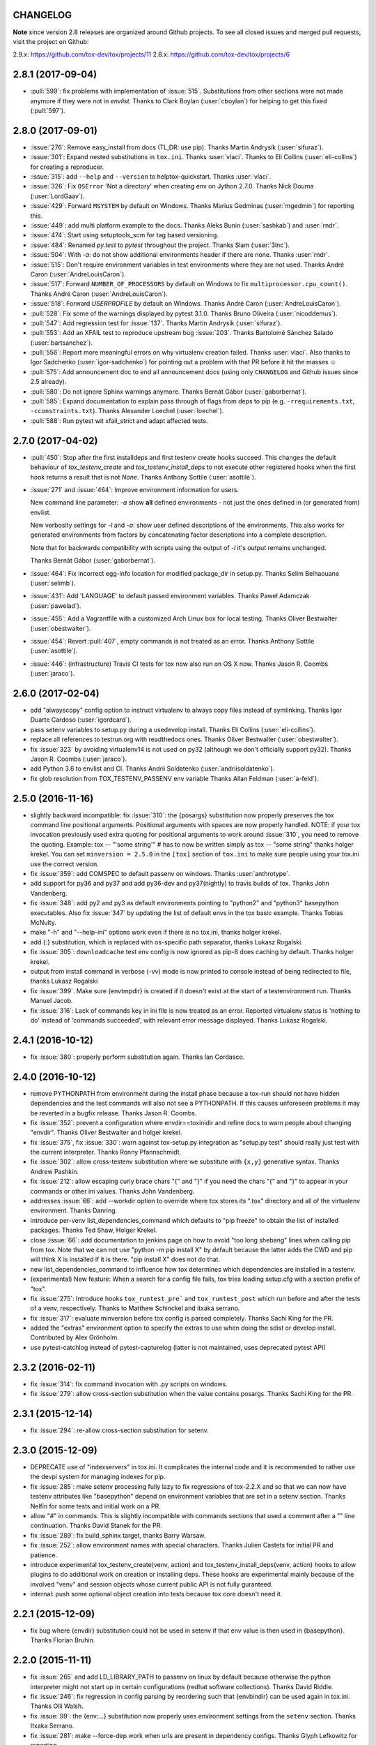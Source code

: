 CHANGELOG
=========

**Note** since version 2.8 releases are organized around Github projects.
To see all closed issues and merged pull requests, visit the project on Github:

2.9.x: https://github.com/tox-dev/tox/projects/11
2.8.x: https://github.com/tox-dev/tox/projects/6

..
    Everything below here is generated by towncrier. Do not edit directly.
    See https://pypi.python.org/pypi/towncrier for more information.

.. towncrier release notes start

2.8.1 (2017-09-04)
==================

- :pull:`599`: fix problems with implementation of :issue:`515`.
  Substitutions from other sections were not made anymore if they were not in `envlist`.
  Thanks to Clark Boylan (:user:`cboylan`) for helping to get this fixed (:pull:`597`).

2.8.0 (2017-09-01)
===================

- :issue:`276`: Remove easy_install from docs (TL;DR: use pip). Thanks Martin Andrysík (:user:`sifuraz`).

- :issue:`301`: Expand nested substitutions in ``tox.ini``. Thanks :user:`vlaci`. Thanks to Eli Collins
  (:user:`eli-collins`) for creating a reproducer.

- :issue:`315`: add ``--help`` and ``--version`` to helptox-quickstart. Thanks :user:`vlaci`.

- :issue:`326`: Fix ``OSError`` 'Not a directory' when creating env on Jython 2.7.0. Thanks Nick Douma (:user:`LordGaav`).

- :issue:`429`: Forward ``MSYSTEM`` by default on Windows. Thanks Marius Gedminas (:user:`mgedmin`) for reporting this.

- :issue:`449`: add multi platform example to the docs. Thanks Aleks Bunin (:user:`sashkab`) and :user:`rndr`.

- :issue:`474`: Start using setuptools_scm for tag based versioning.

- :issue:`484`: Renamed `py.test` to `pytest` throughout the project. Thanks Slam (:user:`3lnc`).

- :issue:`504`: With `-a`: do not show additional environments header if there are none. Thanks :user:`rndr`.

- :issue:`515`: Don't require environment variables in test environments where they are not used.
  Thanks André Caron (:user:`AndreLouisCaron`).
- :issue:`517`: Forward ``NUMBER_OF_PROCESSORS`` by default on Windows to fix ``multiprocessor.cpu_count()``.
  Thanks André Caron (:user:`AndreLouisCaron`).

- :issue:`518`: Forward `USERPROFILE` by default on Windows. Thanks André Caron (:user:`AndreLouisCaron`).

- :pull:`528`: Fix some of the warnings displayed by pytest 3.1.0. Thanks Bruno Oliveira (:user:`nicoddemus`).

- :pull:`547`: Add regression test for :issue:`137`. Thanks Martin Andrysík (:user:`sifuraz`).

- :pull:`553`: Add an XFAIL test to reproduce upstream bug :issue:`203`. Thanks
  Bartolomé Sánchez Salado (:user:`bartsanchez`).

- :pull:`556`: Report more meaningful errors on why virtualenv creation failed. Thanks :user:`vlaci`.
  Also thanks to Igor Sadchenko (:user:`igor-sadchenko`) for pointing out a problem with that PR
  before it hit the masses ☺

- :pull:`575`: Add announcement doc to end all announcement docs
  (using only ``CHANGELOG`` and Github issues since 2.5 already).

- :pull:`580`: Do not ignore Sphinx warnings anymore. Thanks Bernát Gábor (:user:`gaborbernat`).

- :pull:`585`: Expand documentation to explain pass through of flags from deps to pip
  (e.g. ``-rrequirements.txt``, ``-cconstraints.txt``). Thanks Alexander Loechel (:user:`loechel`).

- :pull:`588`: Run pytest wit xfail_strict and adapt affected tests.

2.7.0 (2017-04-02)
==================

- :pull:`450`: Stop after the first installdeps and first testenv create hooks
  succeed. This changes the default behaviour of `tox_testenv_create`
  and `tox_testenv_install_deps` to not execute other registered hooks when
  the first hook returns a result that is not `None`.
  Thanks Anthony Sottile (:user:`asottile`).

- :issue:`271` and :issue:`464`: Improve environment information for users.

  New command line parameter: `-a` show **all** defined environments -
  not just the ones defined in (or generated from) envlist.

  New verbosity settings for `-l` and `-a`: show user defined descriptions
  of the environments. This also works for generated environments from factors
  by concatenating factor descriptions into a complete description.

  Note that for backwards compatibility with scripts using the output of `-l`
  it's output remains unchanged.

  Thanks Bernát Gábor (:user:`gaborbernat`).

- :issue:`464`: Fix incorrect egg-info location for modified package_dir in setup.py.
  Thanks Selim Belhaouane (:user:`selimb`).

- :issue:`431`: Add 'LANGUAGE' to default passed environment variables.
  Thanks Paweł Adamczak (:user:`pawelad`).

- :issue:`455`: Add a Vagrantfile with a customized Arch Linux box for local testing.
  Thanks Oliver Bestwalter (:user:`obestwalter`).

- :issue:`454`: Revert :pull:`407`, empty commands is not treated as an error.
  Thanks Anthony Sottile (:user:`asottile`).

- :issue:`446`: (infrastructure) Travis CI tests for tox now also run on OS X now.
  Thanks Jason R. Coombs (:user:`jaraco`).

2.6.0 (2017-02-04)
==================

- add "alwayscopy" config option to instruct virtualenv to always copy
  files instead of symlinking. Thanks Igor Duarte Cardoso (:user:`igordcard`).

- pass setenv variables to setup.py during a usedevelop install.
  Thanks Eli Collins (:user:`eli-collins`).

- replace all references to testrun.org with readthedocs ones.
  Thanks Oliver Bestwalter (:user:`obestwalter`).

- fix :issue:`323` by avoiding virtualenv14 is not used on py32
  (although we don't officially support py32).
  Thanks Jason R. Coombs (:user:`jaraco`).

- add Python 3.6 to envlist and CI.
  Thanks Andrii Soldatenko (:user:`andriisoldatenko`).

- fix glob resolution from TOX_TESTENV_PASSENV env variable
  Thanks Allan Feldman (:user:`a-feld`).

2.5.0 (2016-11-16)
==================

- slightly backward incompatible: fix :issue:`310`: the {posargs} substitution
  now properly preserves the tox command line positional arguments. Positional
  arguments with spaces are now properly handled.
  NOTE: if your tox invocation previously used extra quoting for positional arguments to
  work around :issue:`310`, you need to remove the quoting. Example:
  tox -- "'some string'"  # has to now be written simply as
  tox -- "some string"
  thanks holger krekel.  You can set ``minversion = 2.5.0`` in the ``[tox]``
  section of ``tox.ini`` to make sure people using your tox.ini use the correct version.

- fix :issue:`359`: add COMSPEC to default passenv on windows.  Thanks
  :user:`anthrotype`.

- add support for py36 and py37 and add py36-dev and py37(nightly) to
  travis builds of tox. Thanks John Vandenberg.

- fix :issue:`348`: add py2 and py3 as default environments pointing to
  "python2" and "python3" basepython executables.  Also fix :issue:`347` by
  updating the list of default envs in the tox basic example.
  Thanks Tobias McNulty.

- make "-h" and "--help-ini" options work even if there is no tox.ini,
  thanks holger krekel.

- add {:} substitution, which is replaced with os-specific path
  separator, thanks Lukasz Rogalski.

- fix :issue:`305`: ``downloadcache`` test env config is now ignored as pip-8
  does caching by default. Thanks holger krekel.

- output from install command in verbose (-vv) mode is now printed to console instead of
  being redirected to file, thanks Lukasz Rogalski

- fix :issue:`399`.  Make sure {envtmpdir} is created if it doesn't exist at the
  start of a testenvironment run. Thanks Manuel Jacob.

- fix :issue:`316`: Lack of commands key in ini file is now treated as an error.
  Reported virtualenv status is 'nothing to do' instead of 'commands
  succeeded', with relevant error message displayed. Thanks Lukasz Rogalski.

2.4.1 (2016-10-12)
==================

- fix :issue:`380`: properly perform substitution again. Thanks Ian
  Cordasco.

2.4.0 (2016-10-12)
==================

- remove PYTHONPATH from environment during the install phase because a
  tox-run should not have hidden dependencies and the test commands will also
  not see a PYTHONPATH.  If this causes unforeseen problems it may be
  reverted in a bugfix release.  Thanks Jason R. Coombs.

- fix :issue:`352`: prevent a configuration where envdir==toxinidir and
  refine docs to warn people about changing "envdir". Thanks Oliver Bestwalter and holger krekel.

- fix :issue:`375`, fix :issue:`330`: warn against tox-setup.py integration as
  "setup.py test" should really just test with the current interpreter. Thanks Ronny Pfannschmidt.

- fix :issue:`302`: allow cross-testenv substitution where we substitute
  with ``{x,y}`` generative syntax.  Thanks Andrew Pashkin.

- fix :issue:`212`: allow escaping curly brace chars "\{" and "\}" if you need the
  chars "{" and "}" to appear in your commands or other ini values.
  Thanks John Vandenberg.

- addresses :issue:`66`: add --workdir option to override where tox stores its ".tox" directory
  and all of the virtualenv environment.  Thanks Danring.

- introduce per-venv list_dependencies_command which defaults
  to "pip freeze" to obtain the list of installed packages.
  Thanks Ted Shaw, Holger Krekel.

- close :issue:`66`: add documentation to jenkins page on how to avoid
  "too long shebang" lines when calling pip from tox.  Note that we
  can not use "python -m pip install X" by default because the latter
  adds the CWD and pip will think X is installed if it is there.
  "pip install X" does not do that.

- new list_dependencies_command to influence how tox determines
  which dependencies are installed in a testenv.

- (experimental) New feature: When a search for a config file fails, tox tries loading
  setup.cfg with a section prefix of "tox".

- fix :issue:`275`: Introduce hooks ``tox_runtest_pre``` and
  ``tox_runtest_post`` which run before and after the tests of a venv,
  respectively. Thanks to Matthew Schinckel and itxaka serrano.

- fix :issue:`317`: evaluate minversion before tox config is parsed completely.
  Thanks Sachi King for the PR.

- added the "extras" environment option to specify the extras to use when doing the
  sdist or develop install. Contributed by Alex Grönholm.

- use pytest-catchlog instead of pytest-capturelog (latter is not
  maintained, uses deprecated pytest API)

2.3.2 (2016-02-11)
==================

- fix :issue:`314`: fix command invocation with .py scripts on windows.

- fix :issue:`279`: allow cross-section substitution when the value contains
  posargs. Thanks Sachi King for the PR.

2.3.1 (2015-12-14)
==================

- fix :issue:`294`: re-allow cross-section substitution for setenv.

2.3.0 (2015-12-09)
==================

- DEPRECATE use of "indexservers" in tox.ini.  It complicates
  the internal code and it is recommended to rather use the
  devpi system for managing indexes for pip.

- fix :issue:`285`: make setenv processing fully lazy to fix regressions
  of tox-2.2.X and so that we can now have testenv attributes like
  "basepython" depend on environment variables that are set in
  a setenv section. Thanks Nelfin for some tests and initial
  work on a PR.

- allow "#" in commands.  This is slightly incompatible with commands
  sections that used a comment after a "\" line continuation.
  Thanks David Stanek for the PR.

- fix :issue:`289`: fix build_sphinx target, thanks Barry Warsaw.

- fix :issue:`252`: allow environment names with special characters.
  Thanks Julien Castets for initial PR and patience.

- introduce experimental tox_testenv_create(venv, action) and
  tox_testenv_install_deps(venv, action) hooks to allow
  plugins to do additional work on creation or installing
  deps.  These hooks are experimental mainly because of
  the involved "venv" and session objects whose current public
  API is not fully guranteed.

- internal: push some optional object creation into tests because
  tox core doesn't need it.

2.2.1 (2015-12-09)
==================

- fix bug where {envdir} substitution could not be used in setenv
  if that env value is then used in {basepython}. Thanks Florian Bruhin.

2.2.0 (2015-11-11)
==================

- fix :issue:`265` and add LD_LIBRARY_PATH to passenv on linux by default
  because otherwise the python interpreter might not start up in
  certain configurations (redhat software collections).  Thanks David Riddle.

- fix :issue:`246`: fix regression in config parsing by reordering
  such that {envbindir} can be used again in tox.ini. Thanks Olli Walsh.

- fix :issue:`99`: the {env:...} substitution now properly uses environment
  settings from the ``setenv`` section. Thanks Itxaka Serrano.

- fix :issue:`281`: make --force-dep work when urls are present in
  dependency configs.  Thanks Glyph Lefkowitz for reporting.

- fix :issue:`174`: add new ``ignore_outcome`` testenv attribute which
  can be set to True in which case it will produce a warning instead
  of an error on a failed testenv command outcome.
  Thanks Rebecka Gulliksson for the PR.

- fix :issue:`280`: properly skip missing interpreter if
  {envsitepackagesdir} is present in commands. Thanks BB:ceridwenv


2.1.1 (2015-06-23)
==================

- fix platform skipping for detox

- report skipped platforms as skips in the summary

2.1.0 (2015-06-19)
==================

- fix :issue:`258`, fix :issue:`248`, fix :issue:`253`: for non-test commands
  (installation, venv creation) we pass in the full invocation environment.

- remove experimental --set-home option which was hardly used and
  hackily implemented (if people want home-directory isolation we should
  figure out a better way to do it, possibly through a plugin)

- fix :issue:`259`: passenv is now a line-list which allows to intersperse
  comments.  Thanks stefano-m.

- allow envlist to be a multi-line list, to intersperse comments
  and have long envlist settings split more naturally.  Thanks Andre Caron.

- introduce a TOX_TESTENV_PASSENV setting which is honored
  when constructing the set of environment variables for test environments.
  Thanks Marc Abramowitz for pushing in this direction.

2.0.2 (2015-06-03)
==================

- fix :issue:`247`: tox now passes the LANG variable from the tox invocation
  environment to the test environment by default.

- add SYSTEMDRIVE into default passenv on windows to allow pip6 to work.
  Thanks Michael Krause.

2.0.1 (2015-05-13)
==================

- fix wheel packaging to properly require argparse on py26.

2.0.0 (2015-05-12)
==================

- (new) introduce environment variable isolation:
  tox now only passes the PATH and PIP_INDEX_URL variable from the tox
  invocation environment to the test environment and on Windows
  also ``SYSTEMROOT``, ``PATHEXT``, ``TEMP`` and ``TMP`` whereas
  on unix additionally ``TMPDIR`` is passed.  If you need to pass
  through further environment variables you can use the new ``passenv`` setting,
  a space-separated list of environment variable names.  Each name
  can make use of fnmatch-style glob patterns.  All environment
  variables which exist in the tox-invocation environment will be copied
  to the test environment.

- a new ``--help-ini`` option shows all possible testenv settings and
  their defaults.

- (new) introduce a way to specify on which platform a testenvironment is to
  execute: the new per-venv "platform" setting allows to specify
  a regular expression which is matched against sys.platform.
  If platform is set and doesn't match the platform spec in the test
  environment the test environment is ignored, no setup or tests are attempted.

- (new) add per-venv "ignore_errors" setting, which defaults to False.
   If ``True``, a non-zero exit code from one command will be ignored and
   further commands will be executed (which was the default behavior in tox <
   2.0).  If ``False`` (the default), then a non-zero exit code from one command
   will abort execution of commands for that environment.

- show and store in json the version dependency information for each venv

- remove the long-deprecated "distribute" option as it has no effect these days.

- fix :issue:`233`: avoid hanging with tox-setuptools integration example. Thanks simonb.

- fix :issue:`120`: allow substitution for the commands section.  Thanks
  Volodymyr Vitvitski.

- fix :issue:`235`: fix AttributeError with --installpkg.  Thanks
  Volodymyr Vitvitski.

- tox has now somewhat pep8 clean code, thanks to Volodymyr Vitvitski.

- fix :issue:`240`: allow to specify empty argument list without it being
  rewritten to ".".  Thanks Daniel Hahler.

- introduce experimental (not much documented yet) plugin system
  based on pytest's externalized "pluggy" system.
  See tox/hookspecs.py for the current hooks.

- introduce parser.add_testenv_attribute() to register an ini-variable
  for testenv sections.  Can be used from plugins through the
  tox_add_option hook.

- rename internal files -- tox offers no external API except for the
  experimental plugin hooks, use tox internals at your own risk.

- DEPRECATE distshare in documentation

1.9.2 (2015-03-23)
==================

- backout ability that --force-dep substitutes name/versions in
  requirement files due to various issues.
  This fixes :issue:`228`, fixes :issue:`230`, fixes :issue:`231`
  which popped up with 1.9.1.

1.9.1 (2015-03-23)
==================

- use a file instead of a pipe for command output in "--result-json".
  Fixes some termination issues with python2.6.

- allow --force-dep to override dependencies in "-r" requirements
  files.  Thanks Sontek for the PR.

- fix :issue:`227`: use "-m virtualenv" instead of "-mvirtualenv" to make
  it work with pyrun.  Thanks Marc-Andre Lemburg.


1.9.0 (2015-02-24)
==================

- fix :issue:`193`: Remove ``--pre`` from the default ``install_command``; by
  default tox will now only install final releases from PyPI for unpinned
  dependencies. Use ``pip_pre = true`` in a testenv or the ``--pre``
  command-line option to restore the previous behavior.

- fix :issue:`199`: fill resultlog structure ahead of virtualenv creation

- refine determination if we run from Jenkins, thanks Borge Lanes.

- echo output to stdout when ``--report-json`` is used

- fix :issue:`11`: add a ``skip_install`` per-testenv setting which
  prevents the installation of a package. Thanks Julian Krause.

- fix :issue:`124`: ignore command exit codes; when a command has a "-" prefix,
  tox will ignore the exit code of that command

- fix :issue:`198`: fix broken envlist settings, e.g. {py26,py27}{-lint,}

- fix :issue:`191`: lessen factor-use checks


1.8.1 (2014-10-24)
==================

- fix :issue:`190`: allow setenv to be empty.

- allow escaping curly braces with "\".  Thanks Marc Abramowitz for the PR.

- allow "." names in environment names such that "py27-django1.7" is a
  valid environment name.  Thanks Alex Gaynor and Alex Schepanovski.

- report subprocess exit code when execution fails.  Thanks Marius
  Gedminas.

1.8.0 (2014-09-24)
==================

- new multi-dimensional configuration support.  Many thanks to
  Alexander Schepanovski for the complete PR with docs.
  And to Mike Bayer and others for testing and feedback.

- fix :issue:`148`: remove "__PYVENV_LAUNCHER__" from os.environ when starting
  subprocesses. Thanks Steven Myint.

- fix :issue:`152`: set VIRTUAL_ENV when running test commands,
  thanks Florian Ludwig.

- better report if we can't get version_info from an interpreter
  executable. Thanks Floris Bruynooghe.


1.7.2 (2014-07-15)
==================

- fix :issue:`150`: parse {posargs} more like we used to do it pre 1.7.0.
  The 1.7.0 behaviour broke a lot of OpenStack projects.
  See PR85 and the issue discussions for (far) more details, hopefully
  resulting in a more refined behaviour in the 1.8 series.
  And thanks to Clark Boylan for the PR.

- fix :issue:`59`: add a config variable ``skip-missing-interpreters`` as well as
  command line option ``--skip-missing-interpreters`` which won't fail the
  build if Python interpreters listed in tox.ini are missing.  Thanks
  Alexandre Conrad for PR104.

- fix :issue:`164`: better traceback info in case of failing test commands.
  Thanks Marc Abramowitz for PR92.

- support optional env variable substitution, thanks Morgan Fainberg
  for PR86.

- limit python hashseed to 1024 on Windows to prevent possible
  memory errors.  Thanks March Schlaich for the PR90.

1.7.1 (2014-03-28)
==================

- fix :issue:`162`: don't list python 2.5 as compatibiliy/supported

- fix :issue:`158` and fix :issue:`155`: windows/virtualenv properly works now:
  call virtualenv through "python -m virtualenv" with the same
  interpreter which invoked tox.  Thanks Chris Withers, Ionel Maries Cristian.

1.7.0 (2014-01-29)
==================

- don't lookup "pip-script" anymore but rather just "pip" on windows
  as this is a pip implementation detail and changed with pip-1.5.
  It might mean that tox-1.7 is not able to install a different pip
  version into a virtualenv anymore.

- drop Python2.5 compatibility because it became too hard due
  to the setuptools-2.0 dropping support.  tox now has no
  support for creating python2.5 based environments anymore
  and all internal special-handling has been removed.

- merged PR81: new option --force-dep which allows to
  override tox.ini specified dependencies in setuptools-style.
  For example "--force-dep 'django<1.6'" will make sure
  that any environment using "django" as a dependency will
  get the latest 1.5 release.  Thanks Bruno Oliveria for
  the complete PR.

- merged PR125: tox now sets "PYTHONHASHSEED" to a random value
  and offers a "--hashseed" option to repeat a test run with a specific seed.
  You can also use --hashsheed=noset to instruct tox to leave the value
  alone.  Thanks Chris Jerdonek for all the work behind this.

- fix :issue:`132`: removing zip_safe setting (so it defaults to false)
  to allow installation of tox
  via easy_install/eggs.  Thanks Jenisys.

- fix :issue:`126`: depend on virtualenv>=1.11.2 so that we can rely
  (hopefully) on a pip version which supports --pre. (tox by default
  uses to --pre).  also merged in PR84 so that we now call "virtualenv"
  directly instead of looking up interpreters.  Thanks Ionel Maries Cristian.
  This also fixes :issue:`140`.

- fix :issue:`130`: you can now set install_command=easy_install {opts} {packages}
  and expect it to work for repeated tox runs (previously it only worked
  when always recreating).  Thanks jenisys for precise reporting.

- fix :issue:`129`: tox now uses Popen(..., universal_newlines=True) to force
  creation of unicode stdout/stderr streams.  fixes a problem on specific
  platform configs when creating virtualenvs with Python3.3. Thanks
  Jorgen Schäfer or investigation and solution sketch.

- fix :issue:`128`: enable full substitution in install_command,
  thanks for the PR to Ronald Evers

- rework and simplify "commands" parsing and in particular posargs
  substitutions to avoid various win32/posix related quoting issues.

- make sure that the --installpkg option trumps any usedevelop settings
  in tox.ini or

- introduce --no-network to tox's own test suite to skip tests
  requiring networks

- introduce --sitepackages to force sitepackages=True in all
  environments.

- fix :issue:`105` -- don't depend on an existing HOME directory from tox tests.

1.6.1 (2013-09-04)
==================

- fix :issue:`119`: {envsitepackagesdir} is now correctly computed and has
  a better test to prevent regression.

- fix :issue:`116`: make 1.6 introduced behaviour of changing to a
  per-env HOME directory during install activities dependent
  on "--set-home" for now.  Should re-establish the old behaviour
  when no option is given.

- fix :issue:`118`: correctly have two tests use realpath(). Thanks Barry
  Warsaw.

- fix test runs on environments without a home directory
  (in this case we use toxinidir as the homedir)

- fix :issue:`117`: python2.5 fix: don't use ``--insecure`` option because
  its very existence depends on presence of "ssl".  If you
  want to support python2.5/pip1.3.1 based test environments you need
  to install ssl and/or use PIP_INSECURE=1 through ``setenv``. section.

- fix :issue:`102`: change to {toxinidir} when installing dependencies.
  this allows to use relative path like in "-rrequirements.txt".

1.6.0 (2013-08-15)
==================

- fix :issue:`35`: add new EXPERIMENTAL "install_command" testenv-option to
  configure the installation command with options for dep/pkg install.
  Thanks Carl Meyer for the PR and docs.

- fix :issue:`91`: python2.5 support by vendoring the virtualenv-1.9.1
  script and forcing pip<1.4. Also the default [py25] environment
  modifies the default installer_command (new config option)
  to use pip without the "--pre" option which was introduced
  with pip-1.4 and is now required if you want to install non-stable
  releases.  (tox defaults to install with "--pre" everywhere).

- during installation of dependencies HOME is now set to a pseudo
  location ({envtmpdir}/pseudo-home).  If an index url was specified
  a .pydistutils.cfg file will be written with an index_url setting
  so that packages defining ``setup_requires`` dependencies will not
  silently use your HOME-directory settings or https://pypi.python.org/pypi.

- fix :issue:`1`: empty setup files are properly detected, thanks Anthon van
  der Neuth

- remove toxbootstrap.py for now because it is broken.

- fix :issue:`109` and fix :issue:`111`: multiple "-e" options are now combined
  (previously the last one would win). Thanks Anthon van der Neut.

- add --result-json option to write out detailed per-venv information
  into a json report file to be used by upstream tools.

- add new config options ``usedevelop`` and ``skipsdist`` as well as a
  command line option ``--develop`` to install the package-under-test in develop mode.
  thanks Monty Tailor for the PR.

- always unset PYTHONDONTWRITEBYTE because newer setuptools doesn't like it

- if a HOMEDIR cannot be determined, use the toxinidir.

- refactor interpreter information detection to live in new
  tox/interpreters.py file, tests in tests/test_interpreters.py.

1.5.0 (2013-06-22)
==================

- fix :issue:`104`: use setuptools by default, instead of distribute,
  now that setuptools has distribute merged.

- make sure test commands are searched first in the virtualenv

- re-fix :issue:`2` - add whitelist_externals to be used in ``[testenv*]``
  sections, allowing to avoid warnings for commands such as ``make``,
  used from the commands value.

- fix :issue:`97` - allow substitutions to reference from other sections
  (thanks Krisztian Fekete)

- fix :issue:`92` - fix {envsitepackagesdir} to actually work again

- show (test) command that is being executed, thanks
  Lukasz Balcerzak

- re-license tox to MIT license

- depend on virtualenv-1.9.1

- rename README.txt to README.rst to make bitbucket happier


1.4.3 (2013-02-28)
==================

- use pip-script.py instead of pip.exe on win32 to avoid the lock exe
  file on execution issue (thanks Philip Thiem)

- introduce -l|--listenv option to list configured environments
  (thanks  Lukasz Balcerzak)

- fix downloadcache determination to work according to docs: Only
  make pip use a download cache if PIP_DOWNLOAD_CACHE or a
  downloadcache=PATH testenv setting is present. (The ENV setting
  takes precedence)

- fix :issue:`84` - pypy on windows creates a bin not a scripts venv directory
  (thanks Lukasz Balcerzak)

- experimentally introduce --installpkg=PATH option to install a package
  rather than create/install an sdist package.  This will still require
  and use tox.ini and tests from the current working dir (and not from the
  remote package).

- substitute {envsitepackagesdir} with the package installation
  directory (closes :issue:`72`) (thanks g2p)

- issue :issue:`70` remove PYTHONDONTWRITEBYTECODE workaround now that
  virtualenv behaves properly (thanks g2p)

- merged tox-quickstart command, contributed by Marc Abramowitz, which
  generates a default tox.ini after asking a few questions

- fix :issue:`48` - win32 detection of pypy and other interpreters that are on PATH
  (thanks Gustavo Picon)

- fix grouping of index servers, it is now done by name instead of
  indexserver url, allowing to use it to separate dependencies
  into groups even if using the same default indexserver.

- look for "tox.ini" files in parent dirs of current dir (closes :issue:`34`)

- the "py" environment now by default uses the current interpreter
  (sys.executable) make tox' own setup.py test execute tests with it
  (closes :issue:`46`)

- change tests to not rely on os.path.expanduser (closes :issue:`60`),
  also make mock session return args[1:] for more precise checking (closes :issue:`61`)
  thanks to Barry Warsaw for both.

1.4.2 (2012-07-20)
==================

- fix some tests which fail if /tmp is a symlink to some other place
- "python setup.py test" now runs tox tests via tox :)
  also added an example on how to do it for your project.

1.4.1 (2012-07-03)
==================

- fix :issue:`41` better quoting on windows - you can now use "<" and ">" in
  deps specifications, thanks Chris Withers for reporting

1.4 (2012-06-13)
================

- fix :issue:`26` - no warnings on absolute or relative specified paths for commands
- fix :issue:`33` - commentchars are ignored in key-value settings allowing
  for specifying commands like: python -c "import sys ; print sys"
  which would formerly raise irritating errors because the ";"
  was considered a comment
- tweak and improve reporting
- refactor reporting and virtualenv manipulation
  to be more accessible from 3rd party tools
- support value substitution from other sections
  with the {[section]key} syntax
- fix :issue:`29` - correctly point to pytest explanation
  for importing modules fully qualified
- fix :issue:`32` - use --system-site-packages and don't pass --no-site-packages
- add python3.3 to the default env list, so early adopters can test
- drop python2.4 support (you can still have your tests run on
- fix the links/checkout howtos in the docs
  python-2.4, just tox itself requires 2.5 or higher.

1.3 2011-12-21
==============

- fix: allow to specify wildcard filesystem paths when
  specifying dependencies such that tox searches for
  the highest version

- fix issue :issue:`21`: clear PIP_REQUIRES_VIRTUALENV which avoids
  pip installing to the wrong environment, thanks to bb's streeter

- make the install step honour a testenv's setenv setting
  (thanks Ralf Schmitt)


1.2 2011-11-10
==============

- remove the virtualenv.py that was distributed with tox and depend
  on >=virtualenv-1.6.4 (possible now since the latter fixes a few bugs
  that the inlining tried to work around)
- fix :issue:`10`: work around UnicodeDecodeError when invoking pip (thanks
  Marc Abramowitz)
- fix a problem with parsing {posargs} in tox commands (spotted by goodwill)
- fix the warning check for commands to be installed in testenvironment
  (thanks Michael Foord for reporting)

1.1 (2011-07-08)
================

- fix :issue:`5` - don't require argparse for python versions that have it
- fix :issue:`6` - recreate virtualenv if installing dependencies failed
- fix :issue:`3` - fix example on frontpage
- fix :issue:`2` - warn if a test command does not come from the test
  environment
- fixed/enhanced: except for initial install always call "-U
  --no-deps" for installing the sdist package to ensure that a package
  gets upgraded even if its version number did not change. (reported on
  TIP mailing list and IRC)
- inline virtualenv.py (1.6.1) script to avoid a number of issues,
  particularly failing to install python3 environments from a python2
  virtualenv installation.
- rework and enhance docs for display on readthedocs.org

1.0
===

- move repository and toxbootstrap links to https://bitbucket.org/hpk42/tox
- fix :issue:`7`: introduce a "minversion" directive such that tox
  bails out if it does not have the correct version.
- fix :issue:`24`: introduce a way to set environment variables for
  for test commands (thanks Chris Rose)
- fix :issue:`22`: require virtualenv-1.6.1, obsoleting virtualenv5 (thanks Jannis Leidel)
  and making things work with pypy-1.5 and python3 more seamlessly
- toxbootstrap.py (used by jenkins build slaves) now follows the latest release of virtualenv
- fix :issue:`20`: document format of URLs for specifying dependencies
- fix :issue:`19`: substitute Hudson for Jenkins everywhere following the renaming
  of the project.  NOTE: if you used the special [tox:hudson]
  section it will now need to be named [tox:jenkins].
- fix issue 23 / apply some ReST fixes
- change the positional argument specifier to use {posargs:} syntax and
  fix issues :issue:`15` and :issue:`10` by refining the argument parsing method (Chris Rose)
- remove use of inipkg lazy importing logic -
  the namespace/imports are anyway very small with tox.
- fix a fspath related assertion to work with debian installs which uses
  symlinks
- show path of the underlying virtualenv invocation and bootstrap
  virtualenv.py into a working subdir
- added a CONTRIBUTORS file

0.9
===

- fix pip-installation mixups by always unsetting PIP_RESPECT_VIRTUALENV
  (thanks Armin Ronacher)
- :issue:`1`: Add a toxbootstrap.py script for tox, thanks to Sridhar
  Ratnakumar
- added support for working with different and multiple PyPI indexservers.
- new option: -r|--recreate to force recreation of virtualenv
- depend on py>=1.4.0 which does not contain or install the py.test
  anymore which is now a separate distribution "pytest".
- show logfile content if there is an error (makes CI output
  more readable)

0.8
===

- work around a virtualenv limitation which crashes if
  PYTHONDONTWRITEBYTECODE is set.
- run pip/easy installs from the environment log directory, avoids
  naming clashes between env names and dependencies (thanks ronny)
- require a more recent version of py lib
- refactor and refine config detection to work from a single file
  and to detect the case where a python installation overwrote
  an old one and resulted in a new executable. This invalidates
  the existing virtualenvironment now.
- change all internal source to strip trailing whitespaces

0.7
===

- use virtualenv5 (my own fork of virtualenv3) for now to create python3
  environments, fixes a couple of issues and makes tox more likely to
  work with Python3 (on non-windows environments)

- add ``sitepackages`` option for testenv sections so that environments
  can be created with access to globals (default is not to have access,
  i.e. create environments with ``--no-site-packages``.

- addressing :issue:`4`: always prepend venv-path to PATH variable when calling subprocesses

- fix :issue:`2`: exit with proper non-zero return code if there were
  errors or test failures.

- added unittest2 examples contributed by Michael Foord

- only allow 'True' or 'False' for boolean config values
  (lowercase / uppercase is irrelevant)

- recreate virtualenv on changed configurations

0.6
===

- fix OSX related bugs that could cause the caller's environment to get
  screwed (sorry).  tox was using the same file as virtualenv for tracking
  the Python executable dependency and there also was confusion wrt links.
  this should be fixed now.

- fix long description, thanks Michael Foord

0.5
===

- initial release
